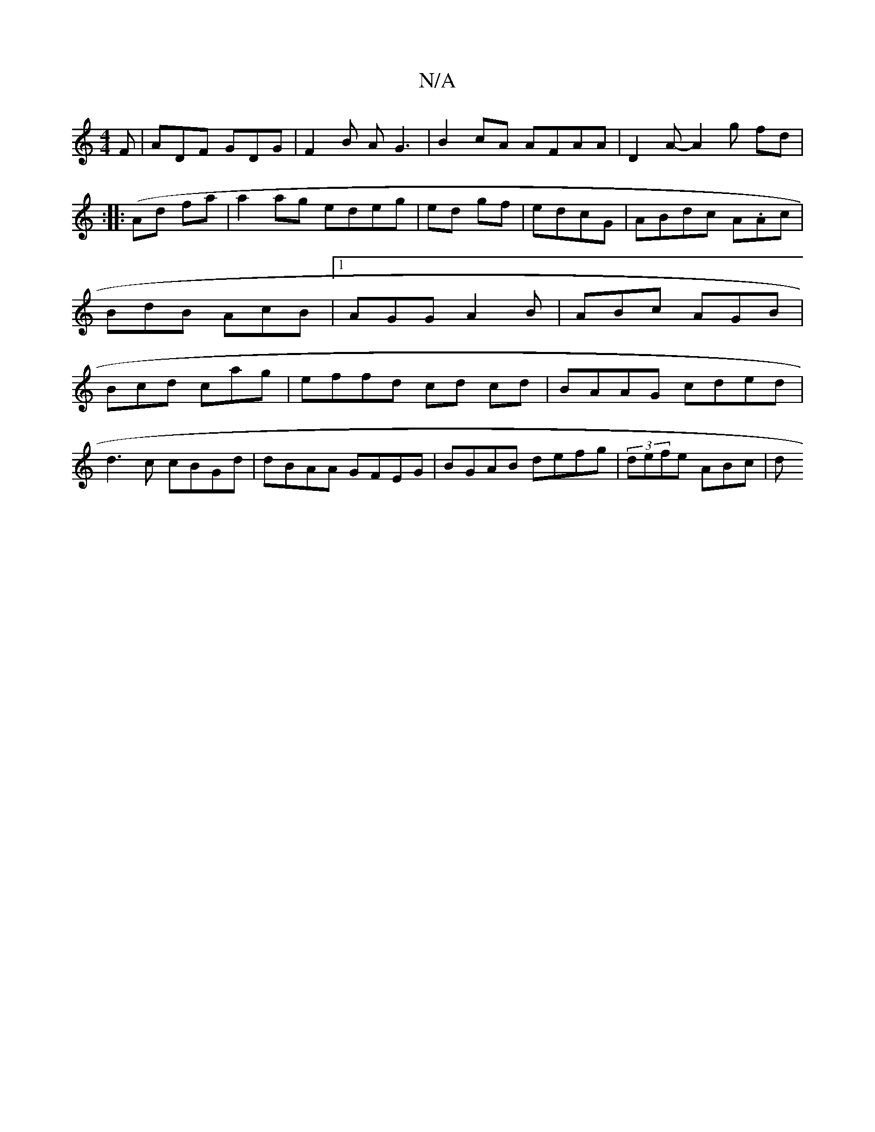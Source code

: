 X:1
T:N/A
M:4/4
R:N/A
K:Cmajor
F|ADF GDG | F2 B A G3 | B2 cA AFAA | D2 A- A2g fd| (:: Ad fa | a2 ag edeg|ed gf | edcG|ABdc A.Ac | BdB AcB|1 AGG A2B|ABc AGB | Bcd cag |effd cd cd| BAAG cded|
d3c cBGd|dBAA GFEG|BGAB defg|(3defe ABc|d